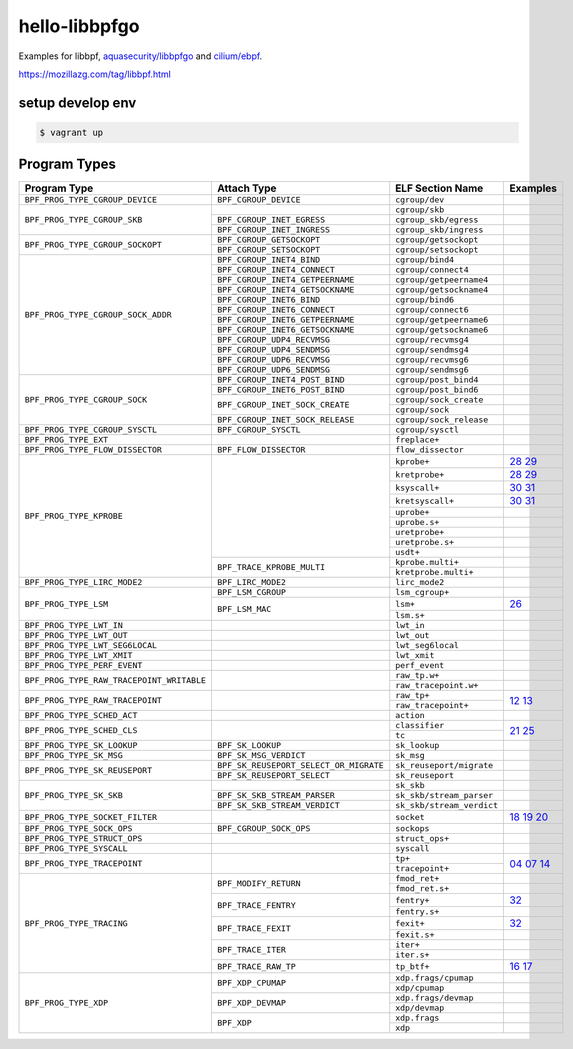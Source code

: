 hello-libbpfgo
==================

|Build examples|


Examples for libbpf, `aquasecurity/libbpfgo <https://github.com/aquasecurity/libbpfgo>`__ and `cilium/ebpf <https://github.com/cilium/ebpf>`__.

https://mozillazg.com/tag/libbpf.html


setup develop env
--------------------

.. code-block:: shell

    $ vagrant up


Program Types
------------------



+-------------------------------------------+----------------------------------------+----------------------------------+-----------------------+
| Program Type                              | Attach Type                            | ELF Section Name                 | Examples              |
+===========================================+========================================+==================================+=======================+
| ``BPF_PROG_TYPE_CGROUP_DEVICE``           | ``BPF_CGROUP_DEVICE``                  | ``cgroup/dev``                   |                       |
+-------------------------------------------+----------------------------------------+----------------------------------+-----------------------+
| ``BPF_PROG_TYPE_CGROUP_SKB``              |                                        | ``cgroup/skb``                   |                       |
+                                           +----------------------------------------+----------------------------------+-----------------------+
|                                           | ``BPF_CGROUP_INET_EGRESS``             | ``cgroup_skb/egress``            |                       |
+                                           +----------------------------------------+----------------------------------+-----------------------+
|                                           | ``BPF_CGROUP_INET_INGRESS``            | ``cgroup_skb/ingress``           |                       |
+-------------------------------------------+----------------------------------------+----------------------------------+-----------------------+
| ``BPF_PROG_TYPE_CGROUP_SOCKOPT``          | ``BPF_CGROUP_GETSOCKOPT``              | ``cgroup/getsockopt``            |                       |
+                                           +----------------------------------------+----------------------------------+-----------------------+
|                                           | ``BPF_CGROUP_SETSOCKOPT``              | ``cgroup/setsockopt``            |                       |
+-------------------------------------------+----------------------------------------+----------------------------------+-----------------------+
| ``BPF_PROG_TYPE_CGROUP_SOCK_ADDR``        | ``BPF_CGROUP_INET4_BIND``              | ``cgroup/bind4``                 |                       |
+                                           +----------------------------------------+----------------------------------+-----------------------+
|                                           | ``BPF_CGROUP_INET4_CONNECT``           | ``cgroup/connect4``              |                       |
+                                           +----------------------------------------+----------------------------------+-----------------------+
|                                           | ``BPF_CGROUP_INET4_GETPEERNAME``       | ``cgroup/getpeername4``          |                       |
+                                           +----------------------------------------+----------------------------------+-----------------------+
|                                           | ``BPF_CGROUP_INET4_GETSOCKNAME``       | ``cgroup/getsockname4``          |                       |
+                                           +----------------------------------------+----------------------------------+-----------------------+
|                                           | ``BPF_CGROUP_INET6_BIND``              | ``cgroup/bind6``                 |                       |
+                                           +----------------------------------------+----------------------------------+-----------------------+
|                                           | ``BPF_CGROUP_INET6_CONNECT``           | ``cgroup/connect6``              |                       |
+                                           +----------------------------------------+----------------------------------+-----------------------+
|                                           | ``BPF_CGROUP_INET6_GETPEERNAME``       | ``cgroup/getpeername6``          |                       |
+                                           +----------------------------------------+----------------------------------+-----------------------+
|                                           | ``BPF_CGROUP_INET6_GETSOCKNAME``       | ``cgroup/getsockname6``          |                       |
+                                           +----------------------------------------+----------------------------------+-----------------------+
|                                           | ``BPF_CGROUP_UDP4_RECVMSG``            | ``cgroup/recvmsg4``              |                       |
+                                           +----------------------------------------+----------------------------------+-----------------------+
|                                           | ``BPF_CGROUP_UDP4_SENDMSG``            | ``cgroup/sendmsg4``              |                       |
+                                           +----------------------------------------+----------------------------------+-----------------------+
|                                           | ``BPF_CGROUP_UDP6_RECVMSG``            | ``cgroup/recvmsg6``              |                       |
+                                           +----------------------------------------+----------------------------------+-----------------------+
|                                           | ``BPF_CGROUP_UDP6_SENDMSG``            | ``cgroup/sendmsg6``              |                       |
+-------------------------------------------+----------------------------------------+----------------------------------+-----------------------+
| ``BPF_PROG_TYPE_CGROUP_SOCK``             | ``BPF_CGROUP_INET4_POST_BIND``         | ``cgroup/post_bind4``            |                       |
+                                           +----------------------------------------+----------------------------------+-----------------------+
|                                           | ``BPF_CGROUP_INET6_POST_BIND``         | ``cgroup/post_bind6``            |                       |
+                                           +----------------------------------------+----------------------------------+-----------------------+
|                                           | ``BPF_CGROUP_INET_SOCK_CREATE``        | ``cgroup/sock_create``           |                       |
+                                           +                                        +----------------------------------+-----------------------+
|                                           |                                        | ``cgroup/sock``                  |                       |
+                                           +----------------------------------------+----------------------------------+-----------------------+
|                                           | ``BPF_CGROUP_INET_SOCK_RELEASE``       | ``cgroup/sock_release``          |                       |
+-------------------------------------------+----------------------------------------+----------------------------------+-----------------------+
| ``BPF_PROG_TYPE_CGROUP_SYSCTL``           | ``BPF_CGROUP_SYSCTL``                  | ``cgroup/sysctl``                |                       |
+-------------------------------------------+----------------------------------------+----------------------------------+-----------------------+
| ``BPF_PROG_TYPE_EXT``                     |                                        | ``freplace+``                    |                       |
+-------------------------------------------+----------------------------------------+----------------------------------+-----------------------+
| ``BPF_PROG_TYPE_FLOW_DISSECTOR``          | ``BPF_FLOW_DISSECTOR``                 | ``flow_dissector``               |                       |
+-------------------------------------------+----------------------------------------+----------------------------------+-----------------------+
| ``BPF_PROG_TYPE_KPROBE``                  |                                        | ``kprobe+``                      |`28`_ `29`_            |
+                                           +                                        +----------------------------------+-----------------------+
|                                           |                                        | ``kretprobe+``                   |`28`_ `29`_            |
+                                           +                                        +----------------------------------+-----------------------+
|                                           |                                        | ``ksyscall+``                    |`30`_ `31`_            |
+                                           +                                        +----------------------------------+-----------------------+
|                                           |                                        |  ``kretsyscall+``                |`30`_ `31`_            |
+                                           +                                        +----------------------------------+-----------------------+
|                                           |                                        | ``uprobe+``                      |                       |
+                                           +                                        +----------------------------------+-----------------------+
|                                           |                                        | ``uprobe.s+``                    |                       |
+                                           +                                        +----------------------------------+-----------------------+
|                                           |                                        | ``uretprobe+``                   |                       |
+                                           +                                        +----------------------------------+-----------------------+
|                                           |                                        | ``uretprobe.s+``                 |                       |
+                                           +                                        +----------------------------------+-----------------------+
|                                           |                                        | ``usdt+``                        |                       |
+                                           +----------------------------------------+----------------------------------+-----------------------+
|                                           | ``BPF_TRACE_KPROBE_MULTI``             | ``kprobe.multi+``                |                       |
+                                           +                                        +----------------------------------+-----------------------+
|                                           |                                        | ``kretprobe.multi+``             |                       |
+-------------------------------------------+----------------------------------------+----------------------------------+-----------------------+
| ``BPF_PROG_TYPE_LIRC_MODE2``              | ``BPF_LIRC_MODE2``                     | ``lirc_mode2``                   |                       |
+-------------------------------------------+----------------------------------------+----------------------------------+-----------------------+
| ``BPF_PROG_TYPE_LSM``                     | ``BPF_LSM_CGROUP``                     | ``lsm_cgroup+``                  |                       |
+                                           +----------------------------------------+----------------------------------+-----------------------+
|                                           | ``BPF_LSM_MAC``                        | ``lsm+``                         |`26`_                  |
+                                           +                                        +----------------------------------+-----------------------+
|                                           |                                        | ``lsm.s+``                       |                       |
+-------------------------------------------+----------------------------------------+----------------------------------+-----------------------+
| ``BPF_PROG_TYPE_LWT_IN``                  |                                        | ``lwt_in``                       |                       |
+-------------------------------------------+----------------------------------------+----------------------------------+-----------------------+
| ``BPF_PROG_TYPE_LWT_OUT``                 |                                        | ``lwt_out``                      |                       |
+-------------------------------------------+----------------------------------------+----------------------------------+-----------------------+
| ``BPF_PROG_TYPE_LWT_SEG6LOCAL``           |                                        | ``lwt_seg6local``                |                       |
+-------------------------------------------+----------------------------------------+----------------------------------+-----------------------+
| ``BPF_PROG_TYPE_LWT_XMIT``                |                                        | ``lwt_xmit``                     |                       |
+-------------------------------------------+----------------------------------------+----------------------------------+-----------------------+
| ``BPF_PROG_TYPE_PERF_EVENT``              |                                        | ``perf_event``                   |                       |
+-------------------------------------------+----------------------------------------+----------------------------------+-----------------------+
| ``BPF_PROG_TYPE_RAW_TRACEPOINT_WRITABLE`` |                                        | ``raw_tp.w+``                    |                       |
+                                           +                                        +----------------------------------+-----------------------+
|                                           |                                        | ``raw_tracepoint.w+``            |                       |
+-------------------------------------------+----------------------------------------+----------------------------------+-----------------------+
| ``BPF_PROG_TYPE_RAW_TRACEPOINT``          |                                        | ``raw_tp+``                      |`12`_ `13`_            |
+                                           +                                        +----------------------------------+                       +
|                                           |                                        | ``raw_tracepoint+``              |                       |
+-------------------------------------------+----------------------------------------+----------------------------------+-----------------------+
| ``BPF_PROG_TYPE_SCHED_ACT``               |                                        | ``action``                       |                       |
+-------------------------------------------+----------------------------------------+----------------------------------+-----------------------+
| ``BPF_PROG_TYPE_SCHED_CLS``               |                                        | ``classifier``                   |`21`_ `25`_            |
+                                           +                                        +----------------------------------+                       +
|                                           |                                        | ``tc``                           |                       |
+-------------------------------------------+----------------------------------------+----------------------------------+-----------------------+
| ``BPF_PROG_TYPE_SK_LOOKUP``               | ``BPF_SK_LOOKUP``                      | ``sk_lookup``                    |                       |
+-------------------------------------------+----------------------------------------+----------------------------------+-----------------------+
| ``BPF_PROG_TYPE_SK_MSG``                  | ``BPF_SK_MSG_VERDICT``                 | ``sk_msg``                       |                       |
+-------------------------------------------+----------------------------------------+----------------------------------+-----------------------+
| ``BPF_PROG_TYPE_SK_REUSEPORT``            | ``BPF_SK_REUSEPORT_SELECT_OR_MIGRATE`` | ``sk_reuseport/migrate``         |                       |
+                                           +----------------------------------------+----------------------------------+-----------------------+
|                                           | ``BPF_SK_REUSEPORT_SELECT``            | ``sk_reuseport``                 |                       |
+-------------------------------------------+----------------------------------------+----------------------------------+-----------------------+
| ``BPF_PROG_TYPE_SK_SKB``                  |                                        | ``sk_skb``                       |                       |
+                                           +----------------------------------------+----------------------------------+-----------------------+
|                                           | ``BPF_SK_SKB_STREAM_PARSER``           | ``sk_skb/stream_parser``         |                       |
+                                           +----------------------------------------+----------------------------------+-----------------------+
|                                           | ``BPF_SK_SKB_STREAM_VERDICT``          | ``sk_skb/stream_verdict``        |                       |
+-------------------------------------------+----------------------------------------+----------------------------------+-----------------------+
| ``BPF_PROG_TYPE_SOCKET_FILTER``           |                                        | ``socket``                       |`18`_ `19`_ `20`_      |
+-------------------------------------------+----------------------------------------+----------------------------------+-----------------------+
| ``BPF_PROG_TYPE_SOCK_OPS``                | ``BPF_CGROUP_SOCK_OPS``                | ``sockops``                      |                       |
+-------------------------------------------+----------------------------------------+----------------------------------+-----------------------+
| ``BPF_PROG_TYPE_STRUCT_OPS``              |                                        | ``struct_ops+``                  |                       |
+-------------------------------------------+----------------------------------------+----------------------------------+-----------------------+
| ``BPF_PROG_TYPE_SYSCALL``                 |                                        | ``syscall``                      |                       |
+-------------------------------------------+----------------------------------------+----------------------------------+-----------------------+
| ``BPF_PROG_TYPE_TRACEPOINT``              |                                        | ``tp+``                          |`04`_ `07`_ `14`_      |
+                                           +                                        +----------------------------------+                       +
|                                           |                                        | ``tracepoint+``                  |                       |
+-------------------------------------------+----------------------------------------+----------------------------------+-----------------------+
| ``BPF_PROG_TYPE_TRACING``                 | ``BPF_MODIFY_RETURN``                  | ``fmod_ret+``                    |                       |
+                                           +                                        +----------------------------------+-----------------------+
|                                           |                                        | ``fmod_ret.s+``                  |                       |
+                                           +----------------------------------------+----------------------------------+-----------------------+
|                                           | ``BPF_TRACE_FENTRY``                   | ``fentry+``                      |`32`_                  |
+                                           +                                        +----------------------------------+-----------------------+
|                                           |                                        | ``fentry.s+``                    |                       |
+                                           +----------------------------------------+----------------------------------+-----------------------+
|                                           | ``BPF_TRACE_FEXIT``                    | ``fexit+``                       |`32`_                  |
+                                           +                                        +----------------------------------+-----------------------+
|                                           |                                        | ``fexit.s+``                     |                       |
+                                           +----------------------------------------+----------------------------------+-----------------------+
|                                           | ``BPF_TRACE_ITER``                     | ``iter+``                        |                       |
+                                           +                                        +----------------------------------+-----------------------+
|                                           |                                        | ``iter.s+``                      |                       |
+                                           +----------------------------------------+----------------------------------+-----------------------+
|                                           | ``BPF_TRACE_RAW_TP``                   | ``tp_btf+``                      |`16`_ `17`_            |
+-------------------------------------------+----------------------------------------+----------------------------------+-----------------------+
| ``BPF_PROG_TYPE_XDP``                     | ``BPF_XDP_CPUMAP``                     | ``xdp.frags/cpumap``             |                       |
+                                           +                                        +----------------------------------+-----------------------+
|                                           |                                        | ``xdp/cpumap``                   |                       |
+                                           +----------------------------------------+----------------------------------+-----------------------+
|                                           | ``BPF_XDP_DEVMAP``                     | ``xdp.frags/devmap``             |                       |
+                                           +                                        +----------------------------------+-----------------------+
|                                           |                                        | ``xdp/devmap``                   |                       |
+                                           +----------------------------------------+----------------------------------+-----------------------+
|                                           | ``BPF_XDP``                            | ``xdp.frags``                    |                       |
+                                           +                                        +----------------------------------+-----------------------+
|                                           |                                        | ``xdp``                          |                       |
+-------------------------------------------+----------------------------------------+----------------------------------+-----------------------+


.. |Build examples| image:: https://github.com/mozillazg/hello-libbpfgo/actions/workflows/build.yml/badge.svg?branch=master
   :target: https://github.com/mozillazg/hello-libbpfgo/actions/workflows/build.yml

.. _04: 04-tracepoint
.. _07: 07-tracepoint-args
.. _12: 12-raw-tracepoint-args
.. _13: 13-raw-tracepoint-args-sched_switch
.. _14: 14-tracepoint-args-sched_switch
.. _16: 16-btf-raw-tracepoint-args
.. _17: 17-btf-raw-tracepoint-args-sched_switch
.. _18: 18-socket-filter-capture-icmp-traffic-kernel-parse
.. _19: 19-socket-filter-capture-icmp-traffic-userspace-parse
.. _20: 20-socket-filter-capture-icmp-traffic-kernel-parse-without-llvm-load
.. _21: 21-tc-parse-packet-with-bpf_skb_load_bytes
.. _25: 25-tc-parse-packet-with-direct-memory-access
.. _26: 26-lsm-path_chmod
.. _28: 28-kprobe-hello
.. _29: 29-kprobe-hello-with-macro
.. _30: 30-ksyscall-hello
.. _31: 31-ksyscall-hello-with-macro
.. _32: 32-fentry-hello


